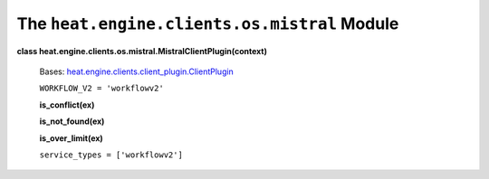
The ``heat.engine.clients.os.mistral`` Module
=============================================

**class heat.engine.clients.os.mistral.MistralClientPlugin(context)**

   Bases: `heat.engine.clients.client_plugin.ClientPlugin
   <heat.engine.clients.client_plugin.rst#heat.engine.clients.client_plugin.ClientPlugin>`_

   ``WORKFLOW_V2 = 'workflowv2'``

   **is_conflict(ex)**

   **is_not_found(ex)**

   **is_over_limit(ex)**

   ``service_types = ['workflowv2']``
